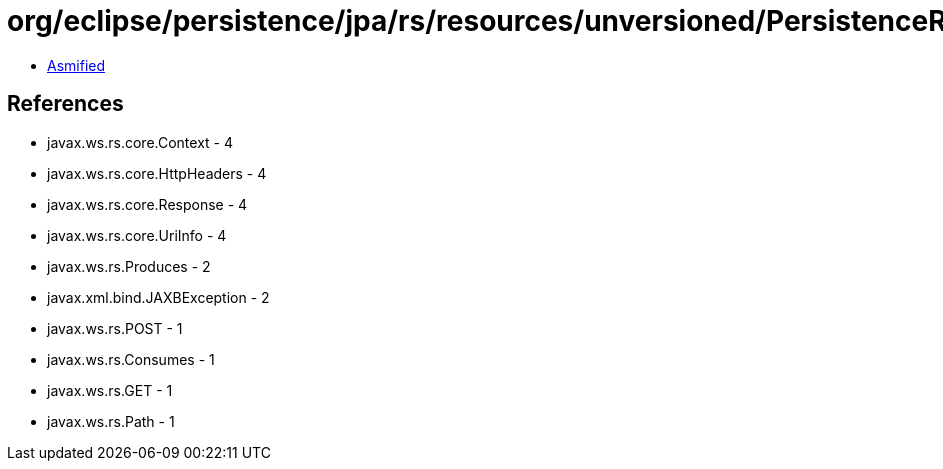 = org/eclipse/persistence/jpa/rs/resources/unversioned/PersistenceResource.class

 - link:PersistenceResource-asmified.java[Asmified]

== References

 - javax.ws.rs.core.Context - 4
 - javax.ws.rs.core.HttpHeaders - 4
 - javax.ws.rs.core.Response - 4
 - javax.ws.rs.core.UriInfo - 4
 - javax.ws.rs.Produces - 2
 - javax.xml.bind.JAXBException - 2
 - javax.ws.rs.POST - 1
 - javax.ws.rs.Consumes - 1
 - javax.ws.rs.GET - 1
 - javax.ws.rs.Path - 1
